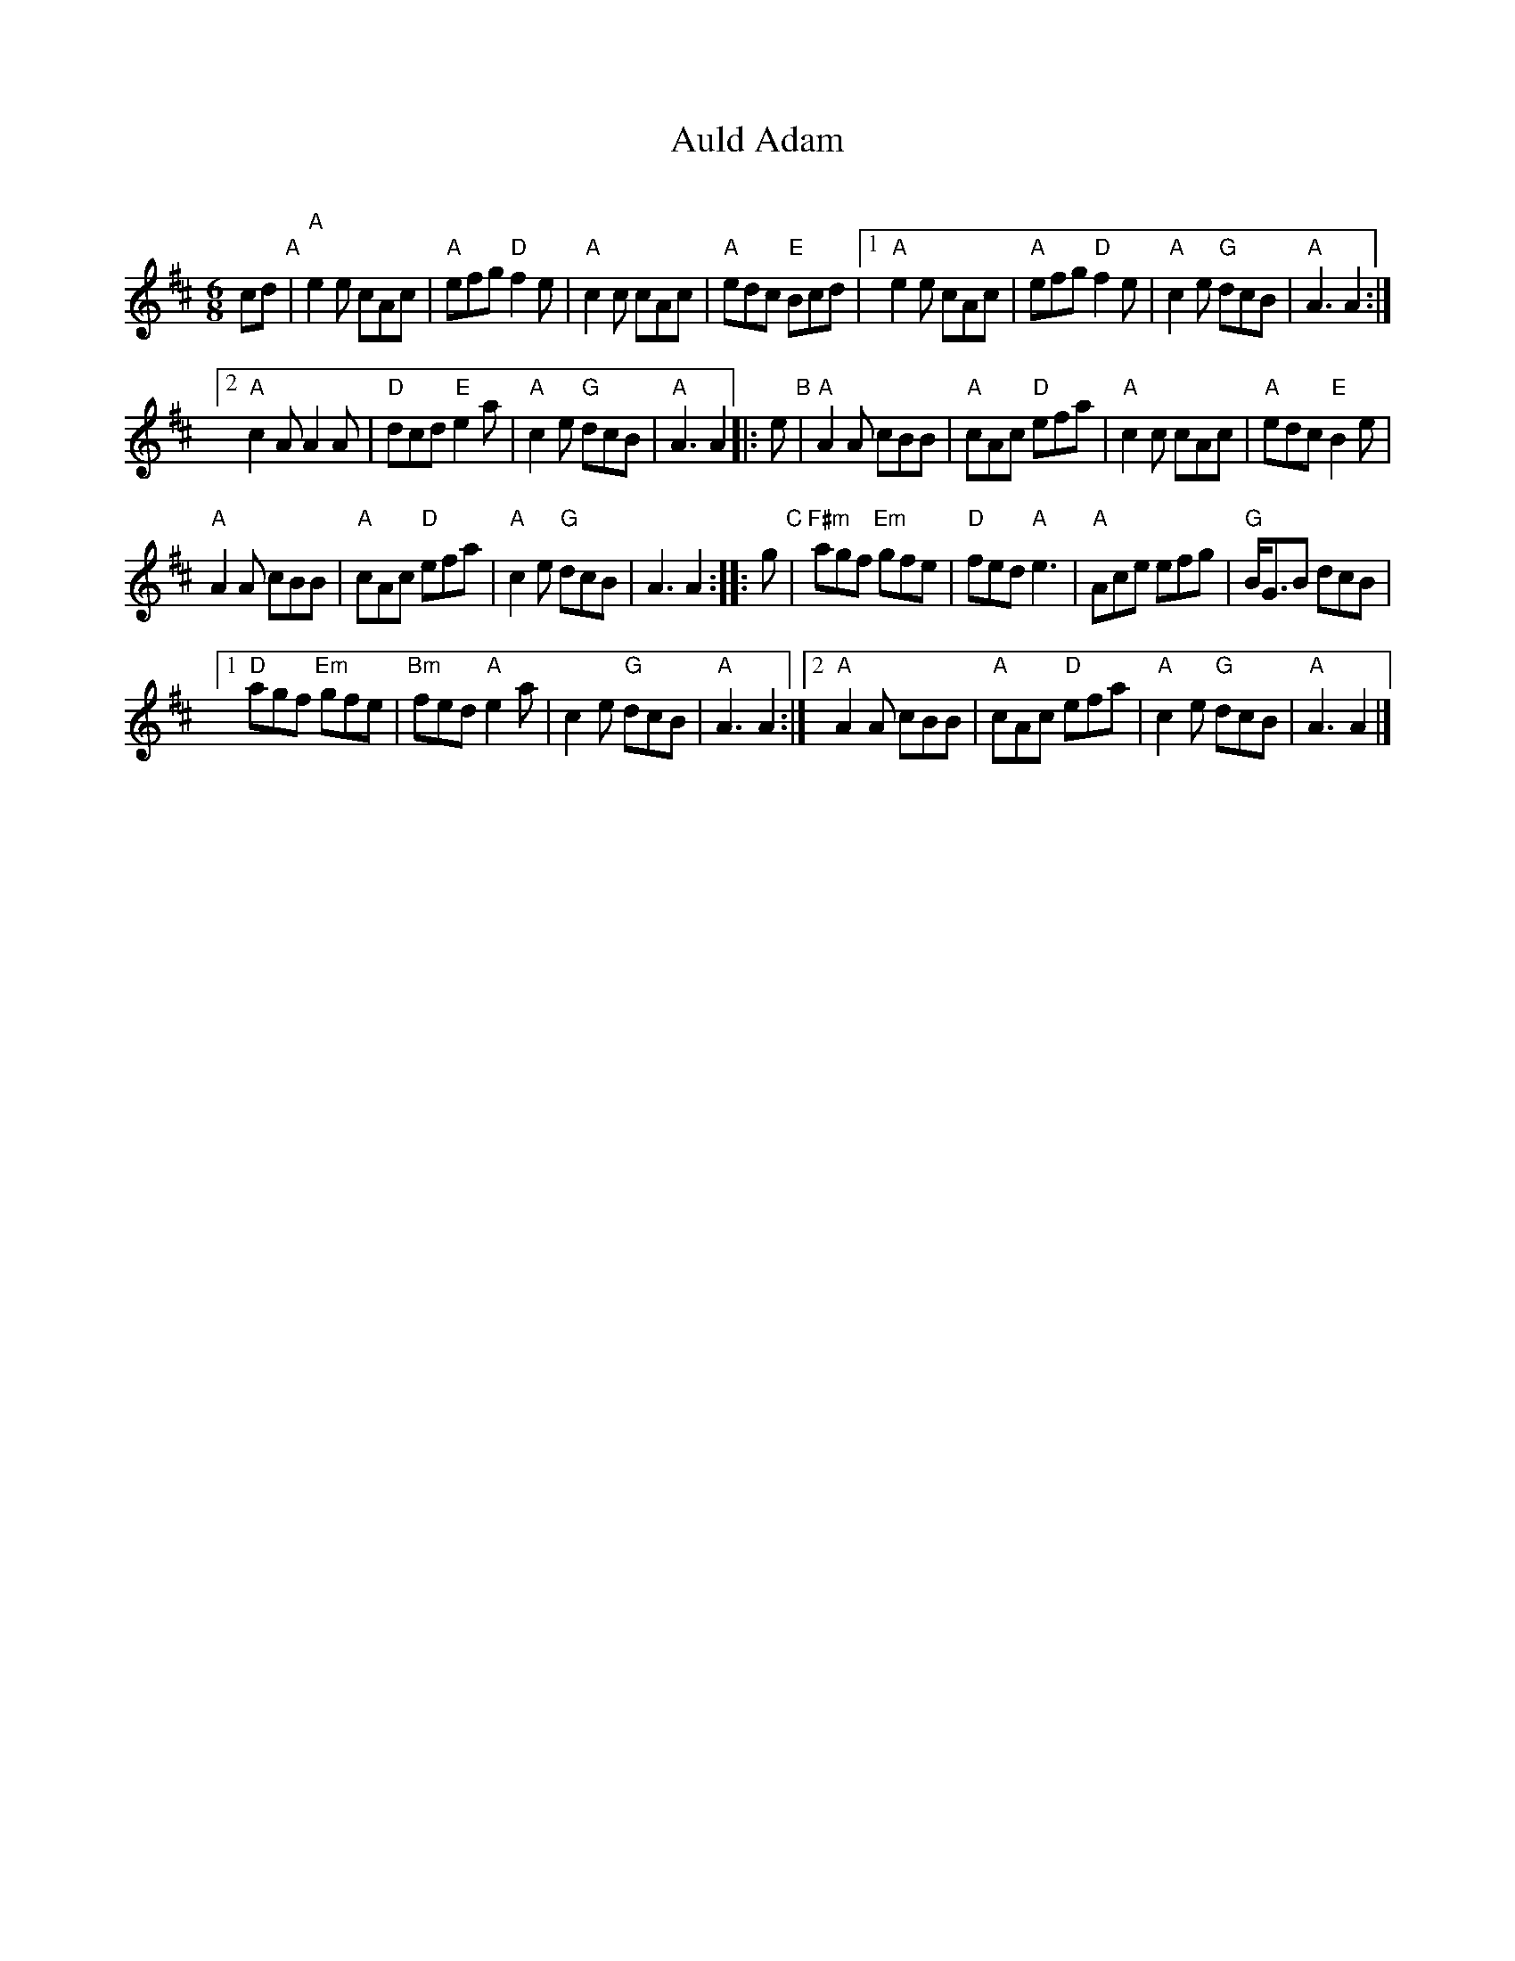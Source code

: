 X: 1
T: Auld Adam
C:
R: jig
Z: 2019 John Chambers <jc:trillian.mit.edu>
M: 6/8
L: 1/8
K: Amix
cd "A"|\
"A"e2e cAc | "A"efg "D"f2e | "A"c2c cAc | "A"edc "E"Bcd |\
[1 "A"e2e cAc | "A"efg "D"f2e | "A"c2e "G"dcB | "A"A3 A2 :|
[2 "A"c2A A2A | "D"dcd "E"e2a | "A"c2e "G"dcB | "A"A3 A2 \
|: e "B"|\
"A"A2A cBB | "A"cAc "D"efa | "A"c2c cAc | "A"edc "E"B2e |
"A"A2A cBB | "A"cAc "D"efa | "A"c2e "G"dcB | A3 A2 :: g "C"|\
"F#m"agf "Em"gfe | "D"fed "A"e3 | "A"Ace efg |"G"B<GB dcB |
[1 "D"agf "Em"gfe | "Bm"fed "A"e2a | c2e "G"dcB | "A"A3 A2 :|\
[2 "A"A2A cBB | "A"cAc "D"efa | "A"c2e "G"dcB | "A"A3 A2 |]
